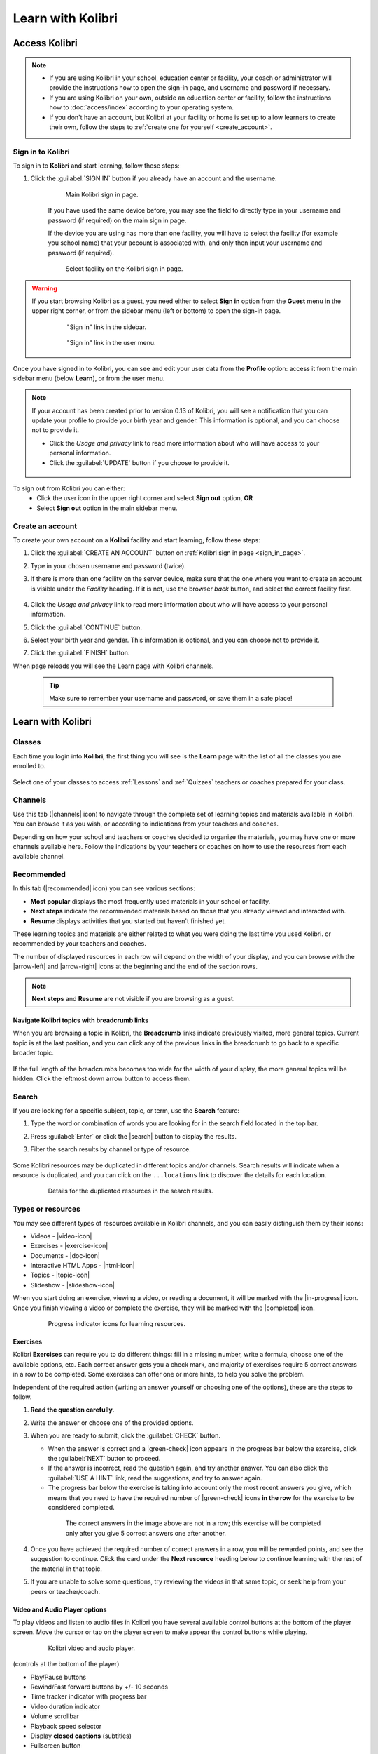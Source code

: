 .. _learn:

Learn with Kolibri
##################

.. _access_learner:

Access Kolibri
==============

.. note::
  	* If you are using Kolibri in your school, education center or facility, your coach or administrator will provide the instructions how to open the sign-in page, and username and password if necessary.
  	* If you are using Kolibri on your own, outside an education center or facility, follow the instructions how to :doc:`access/index` according to your operating system.
  	* If you don't have an account, but Kolibri at your facility or home is set up to allow learners to create their own, follow the steps to :ref:`create one for yourself <create_account>`. 


Sign in to Kolibri
^^^^^^^^^^^^^^^^^^

To sign in to **Kolibri** and start learning, follow these steps:

#. Click the :guilabel:`SIGN IN` button if you already have an account and the username.

	.. figure:: img/login-modal.png
	  :alt: Input your username and password (if required) on the main sign in page.

	  Main Kolibri sign in page.

	If you have used the same device before, you may see the field to directly type in your username and password (if required) on the main sign in page.

	If the device you are using has more than one facility, you will have to select the facility (for example you school name) that your account is associated with, and only then input your username and password (if required). 

	.. figure:: img/login-modal-facility.png
	  :alt: 

	  Select facility on the Kolibri sign in page.


.. _sign_in_page:

.. warning::
   If you start browsing Kolibri as a guest, you need either to select **Sign in** option from the **Guest** menu in the upper right corner, or from the sidebar menu (left or bottom) to open the sign-in page.

	.. figure:: img/learn-page-signin.png
	  :alt: Open the sidebar to access the sign in link.

	  "Sign in" link in the sidebar.


	.. figure:: img/learn-page-signin2.png
	  :alt: Open the user menu to access the sign in link.

	  "Sign in" link in the user menu.


Once you have signed in to Kolibri, you can see and edit your user data from the **Profile** option: access it from the main sidebar menu (below **Learn**), or from the user menu.

	.. figure:: img/update-profile.png
	  :alt: 

.. note::
   If your account has been created prior to version 0.13 of Kolibri, you will see a notification that you can update your profile to provide your birth year and gender. This information is optional, and you can choose not to provide it. 

   * Click the *Usage and privacy* link to read more information about who will have access to your personal information.
   * Click the :guilabel:`UPDATE` button if you choose to provide it.

   .. figure:: img/update-profile2.png
	  :alt: 

To sign out from Kolibri you can either:
	* Click the user icon in the upper right corner and select **Sign out** option, **OR**
	* Select **Sign out** option in the main sidebar menu.


.. _create_account:

Create an account
^^^^^^^^^^^^^^^^^

To create your own account on a **Kolibri** facility and start learning, follow these steps:

#. Click the :guilabel:`CREATE AN ACCOUNT` button on :ref:`Kolibri sign in page <sign_in_page>`. 
#. Type in your chosen username and password (twice).
#. If there is more than one facility on the server device, make sure that the one where you want to create an account is visible under the *Facility* heading. If it is not, use the browser *back* button, and select the correct facility first.
		
		.. figure:: img/create-account.png
		 :alt: 

#. Click the *Usage and privacy* link to read more information about who will have access to your personal information.
#. Click the :guilabel:`CONTINUE` button.
#. Select your birth year and gender. This information is optional, and you can choose not to provide it.
#. Click the :guilabel:`FINISH` button.

When page reloads you will see the Learn page with Kolibri channels.

	.. tip::
	  Make sure to remember your username and password, or save them in a safe place!


Learn with Kolibri
==================

Classes
^^^^^^^

Each time you login into **Kolibri**, the first thing you will see is the **Learn** page with the list of all the classes you are enrolled to. 

	.. figure:: img/learn-classes.png
	  :alt: 

Select one of your classes to access :ref:`Lessons` and :ref:`Quizzes` teachers or coaches prepared for your class.

	.. figure:: img/exams-lessons.png
	  :alt: In each class you are enrolled to you may find one or more lessons and quizzes.


Channels
^^^^^^^^

Use this tab (|channels| icon) to navigate through the complete set of learning topics and materials available in Kolibri. You can browse it as you wish, or according to indications from your teachers and coaches.

Depending on how your school and teachers or coaches decided to organize the materials, you may have one or more channels available here. Follow the indications by your teachers or coaches on how to use the resources from each available channel.

	.. figure:: img/channels.png
	  :alt: 


Recommended
^^^^^^^^^^^

In this tab (|recommended| icon) you can see various sections:

* **Most popular** displays the most frequently used materials in your school or facility.
* **Next steps** indicate the recommended materials based on those that you already viewed and interacted with.
* **Resume** displays activities that you started but haven't finished yet.

These learning topics and materials are either related to what you were doing the last time you used Kolibri. or recommended by your teachers and coaches.

The number of displayed resources in each row will depend on the width of your display, and you can browse with the |arrow-left| and |arrow-right| icons at the beginning and the end of the section rows.

	.. figure:: img/learn.png
		:alt: 

.. note::
   **Next steps** and **Resume** are not visible if you are browsing as a guest.


Navigate Kolibri topics with breadcrumb links
"""""""""""""""""""""""""""""""""""""""""""""

When you are browsing a topic in Kolibri, the **Breadcrumb** links indicate previously visited, more general topics. Current topic is at the last position, and you can click any of the previous links in the breadcrumb to go back to a specific broader topic.

	.. figure:: img/breadcrumbs.png
		:alt: 

If the full length of the breadcrumbs becomes too wide for the width of your display, the more general topics will be hidden. Click the leftmost down arrow button to access them.

	.. figure:: img/breadcrumbs-folded.png
		:alt: Click the expand more button to reveal folded breadcrumb links.

Search
^^^^^^

If you are looking for a specific subject, topic, or term, use the **Search** feature:

#. Type the word or combination of words you are looking for in the search field located in the top bar.
#. Press :guilabel:`Enter` or click the |search| button to display the results.
#. Filter the search results by channel or type of resource.

	.. figure:: img/search.png
		:alt: Use the select controls to filter the results by channel or type.


Some Kolibri resources may be duplicated in different topics and/or channels. Search results will indicate when a resource is duplicated, and you can click on the ``...locations`` link to discover the details for each location.

	.. figure:: img/search-duplicates.png
		:alt: 


	.. figure:: img/search-duplicates2.png
		:alt: Details for the duplicated resources in the search results will open in a new dialog window; use the links to explore or close the dialog to return to the search results.

		Details for the duplicated resources in the search results.


.. _content_types:

Types or resources
^^^^^^^^^^^^^^^^^^

You may see different types of resources available in Kolibri channels, and you can easily distinguish them by their icons:

* Videos - |video-icon|
* Exercises - |exercise-icon|
* Documents - |doc-icon|
* Interactive HTML Apps - |html-icon|
* Topics - |topic-icon|
* Slideshow - |slideshow-icon|

When you start doing an exercise, viewing a video, or reading a document, it will be marked with the |in-progress| icon. Once you finish viewing a video or complete the exercise, they will be marked with the |completed| icon.

	.. figure:: img/progress-icons.png
		:alt: Progress status for each learning material will be indicated together with their title.

		Progress indicator icons for learning resources.

Exercises
"""""""""

Kolibri **Exercises** can require you to do different things: fill in a missing number, write a formula, choose one of the available options, etc. Each correct answer gets you a check mark, and majority of exercises require 5 correct answers in a row to be completed. Some exercises can offer one or more hints, to help you solve the problem.

Independent of the required action (writing an answer yourself or choosing one of the options), these are the steps to follow.

#. **Read the question carefully**.
#. Write the answer or choose one of the provided options.
#. When you are ready to submit, click the :guilabel:`CHECK` button.

   * When the answer is correct and a |green-check| icon appears in the progress bar below the exercise, click the :guilabel:`NEXT` button to proceed.
   * If the answer is incorrect, read the question again, and try another answer. You can also click the :guilabel:`USE A HINT` link, read the suggestions, and try to answer again.
   * The progress bar below the exercise is taking into account only the most recent answers you give, which means that you need to have the required number of |green-check| icons **in the row** for the exercise to be considered completed.

    .. figure:: img/get-5-correct.png
	    :alt: If the exercise requires 5 green check marks, you must provide 5 correct answers one after another.

	    The correct answers in the image above are not in a row; this exercise will be completed only after you give 5 correct answers one after another.

#. Once you have achieved the required number of correct answers in a row, you will be rewarded points, and see the suggestion to continue. Click the card under the **Next resource** heading below to continue learning with the rest of the material in that topic.
#. If you are unable to solve some questions, try reviewing the videos in that same topic, or seek help from your peers or teacher/coach.


Video and Audio Player options
""""""""""""""""""""""""""""""

To play videos and listen to audio files in Kolibri you have several available control buttons at the bottom of the player screen. Move the cursor or tap on the player screen to make appear the control buttons while playing.

	.. figure:: img/video.png
		:alt: 

		Kolibri video and audio player.

(controls at the bottom of the player)

* Play/Pause buttons
* Rewind/Fast forward buttons by +/- 10 seconds
* Time tracker indicator with progress bar
* Video duration indicator
* Volume scrollbar
* Playback speed selector
* Display **closed captions** (subtitles) 
* Fullscreen button


Use the :guilabel:`DOWNLOAD RESOURCE` button below the player to download the video, audio and thumbnail files to your computer. Some videos will provide multiple resolution options.

Interactive Video Transcript
****************************

When a video has captions available, you can choose to view them at the bottom of the player, or open them as an interactive transcript. 

#. Click the :guilabel:`CC` button at the bottom of the player and select **Transcript**.
#. Scroll up and down the transcript and click on the chosen timestamp to navigate more easily between various video sections. 
   
.. figure:: img/video-transcript.png
	:alt: 

	Kolibri allows you to navigate videos using the captions inside the transcript.	



PDF Viewer options
""""""""""""""""""

.. note::
  Options for viewing PDF files will depend on the browser and operating system you are using to view Kolibri.

* Use the |fullscreen| button in the upper right corner to open the ebook in fullscreen view.
* With the :guilabel:`+` and :guilabel:`-` buttons you can zoom the document in and out.
* Use the :guilabel:`Esc` key to close the fullscreen view and return.
* Use the :guilabel:`DOWNLOAD RESOURCE` button below the PDF viewer to download the PDF file to your computer.

	.. figure:: img/pdf.png
		:alt: 


Ebook Viewer options
""""""""""""""""""""

To read digital books in Kolibri you have several available controls inside the reader.

* Use the |toc| button in the upper left corner to view the table of content with all the book chapters.
* Click the |epub-settings| button to adjust the text size and the background color. 
* If you want to search for a word or a phrase, use the |search| button.
* Use the |fullscreen| button in the upper right corner to open the ebook in fullscreen view.
* Close the fullscreen view with the :guilabel:`Esc` key.
* Navigate through the book pages with |previous-page| and |next-page| buttons, or with the slider control at the bottom.
* Use the :guilabel:`DOWNLOAD RESOURCE` button below the viewer to download the ePub file to your computer.

	.. figure:: img/epub.*
		:alt: 

Slideshow Viewer options
""""""""""""""""""""""""

To navigate the slides of a slideshow, you may use the on-screen navigation controls or your keyboard's arrow keys.

* Use the |fullscreen| button in the upper right corner to open the ebook in fullscreen view.
* Navigate the slides with the left arrow (←) or the right arrow (→) keys on your keyboard, or the |previous-page| and |next-page| buttons on the side of the slideshow.
* You can choose a specific slide by clicking the round icons at the bottom of the slideshow view. 

.. _lessons:

Lessons
^^^^^^^

Your teacher or coach may prepare a *lesson* (|lessons| icon), a recommended set of learning materials for you or your class to view. You may have more than one lesson available at the time in the **Classes** tab, below the **Lessons** heading. 

Click on a lesson title to open its materials, and follow the indications of your teachers or coaches on how to use them.

	.. figure:: img/learner-lesson-home.png
		:alt: 


.. _quizzes:

Quizzes 
^^^^^^^

If your teacher or coach scheduled an *quiz* (|exams| icon) for you or your class, it will be available in the **Classes** tab, under the **Quizzes** heading. You may have more than one quiz available at the time.

	.. figure:: img/exams3.png
		:alt: 

If the quiz is listed as *Not started*, follow these steps.

#. Click on the quiz when you are ready to start taking it.
#. You can go on answering the questions in the order you prefer: move through questions with :guilabel:`PREVIOUS` and :guilabel:`NEXT` buttons, or click on the question number in the column on the left side.

	.. figure:: img/exam-detail.png
		:alt: 

#. Each time you fill in the answer field, or select one of the available options, the question will be marked by a colored dot in the column on the left side.
#. You can review and correct your answers to all questions as many times you need before submitting.
#. Press the *Back to quiz list* if you want to pause the quiz and come back later. 
#. Press the button :guilabel:`SUBMIT QUIZ` when you want to submit it for grading. 

A quiz that you did not yet submit will be marked with the |in-progress| icon, so you can easily recognize it, and click to resume when you are ready.

Once you complete and submit a quiz, it will be marked with the |completed| icon, but you can still click on it to see the score and review your answers.

	.. figure:: img/exam-result.png
		:alt:  

.. tip::
   Use the **Show correct answer** checkbox to visualize the answer for the questions that you did not answer correctly.
